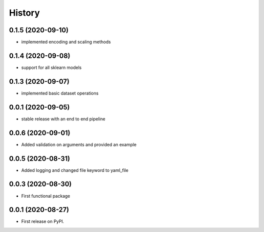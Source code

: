 =======
History
=======


0.1.5 (2020-09-10)
------------------
* implemented encoding and scaling methods

0.1.4 (2020-09-08)
------------------
* support for all sklearn models

0.1.3 (2020-09-07)
------------------
* implemented basic dataset operations

0.0.1 (2020-09-05)
------------------
* stable release with an end to end pipeline

0.0.6 (2020-09-01)
------------------
* Added validation on arguments and provided an example

0.0.5 (2020-08-31)
------------------
* Added logging and changed file keyword to yaml_file

0.0.3 (2020-08-30)
------------------
* First functional package

0.0.1 (2020-08-27)
------------------
* First release on PyPI.
